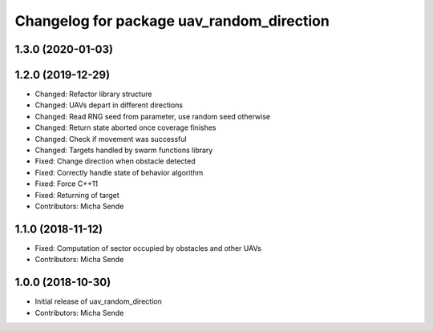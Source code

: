 ^^^^^^^^^^^^^^^^^^^^^^^^^^^^^^^^^^^^^^^^^^
Changelog for package uav_random_direction
^^^^^^^^^^^^^^^^^^^^^^^^^^^^^^^^^^^^^^^^^^

1.3.0 (2020-01-03)
------------------

1.2.0 (2019-12-29)
------------------
* Changed: Refactor library structure
* Changed: UAVs depart in different directions
* Changed: Read RNG seed from parameter, use random seed otherwise
* Changed: Return state aborted once coverage finishes
* Changed: Check if movement was successful
* Changed: Targets handled by swarm functions library
* Fixed: Change direction when obstacle detected
* Fixed: Correctly handle state of behavior algorithm
* Fixed: Force C++11
* Fixed: Returning of target
* Contributors: Micha Sende

1.1.0 (2018-11-12)
------------------
* Fixed: Computation of sector occupied by obstacles and other UAVs
* Contributors: Micha Sende

1.0.0 (2018-10-30)
------------------
* Initial release of uav_random_direction
* Contributors: Micha Sende
